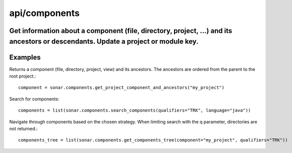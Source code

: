 ==============
api/components
==============

Get information about a component (file, directory, project, ...) and its ancestors or descendants. Update a project or module key.
-----------------------------------------------------------------------------------------------------------------------------------

Examples
--------


Returns a component (file, directory, project, view) and its ancestors. The ancestors are ordered from the parent to the root project.::


    component = sonar.components.get_project_component_and_ancestors("my_project")

Search for components::

    components = list(sonar.components.search_components(qualifiers="TRK", language="java"))


Navigate through components based on the chosen strategy. When limiting search with the q parameter, directories are not returned.::

    components_tree = list(sonar.components.get_components_tree(component="my_project", qualifiers="TRK"))

